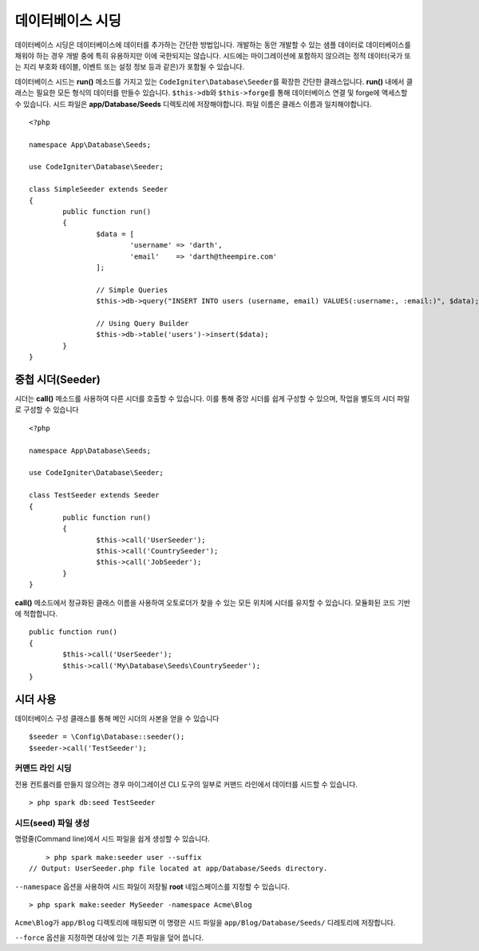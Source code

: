 #######################
데이터베이스 시딩
#######################

데이터베이스 시딩은 데이터베이스에 데이터를 추가하는 간단한 방법입니다.
개발하는 동안 개발할 수 있는 샘플 데이터로 데이터베이스를 채워야 하는 경우 개발 중에 특히 유용하지만 이에 국한되지는 않습니다.
시드에는 마이그레이션에 포함하지 않으려는 정적 데이터(국가 또는 지리 부호화 테이블, 이벤트 또는 설정 정보 등과 같은)가 포함될 수 있습니다.

데이터베이스 시드는 **run()** 메소드를 가지고 있는 ``CodeIgniter\Database\Seeder``\ 를 확장한 간단한 클래스입니다.
**run()** 내에서 클래스는 필요한 모든 형식의 데이터를 만들수 있습니다.
``$this->db``\ 와 ``$this->forge``\ 를 통해 데이터베이스 연결 및 forge에 액세스할 수 있습니다.
시드 파일은 **app/Database/Seeds** 디렉토리에 저장해야합니다. 
파일 이름은 클래스 이름과 일치해야합니다.

::

	<?php

	namespace App\Database\Seeds;

	use CodeIgniter\Database\Seeder;

	class SimpleSeeder extends Seeder
	{
		public function run()
		{
			$data = [
				'username' => 'darth',
				'email'    => 'darth@theempire.com'
			];

			// Simple Queries
			$this->db->query("INSERT INTO users (username, email) VALUES(:username:, :email:)", $data);

			// Using Query Builder
			$this->db->table('users')->insert($data);
		}
	}

중첩 시더(Seeder)
====================

시더는 **call()** 메소드를 사용하여 다른 시더를 호출할 수 있습니다. 
이를 통해 중앙 시더를 쉽게 구성할 수 있으며, 작업을 별도의 시더 파일로 구성할 수 있습니다

::

	<?php

	namespace App\Database\Seeds;

	use CodeIgniter\Database\Seeder;

	class TestSeeder extends Seeder
	{
		public function run()
		{
			$this->call('UserSeeder');
			$this->call('CountrySeeder');
			$this->call('JobSeeder');
		}
	}

**call()** 메소드에서 정규화된 클래스 이름을 사용하여 오토로더가 찾을 수 있는 모든 위치에 시더를 유지할 수 있습니다. 
모듈화된 코드 기반에 적합합니다.

::

	public function run()
	{
		$this->call('UserSeeder');
		$this->call('My\Database\Seeds\CountrySeeder');
	}

시더 사용
=============

데이터베이스 구성 클래스를 통해 메인 시더의 사본을 얻을 수 있습니다

::

	$seeder = \Config\Database::seeder();
	$seeder->call('TestSeeder');

커맨드 라인 시딩
--------------------

전용 컨트롤러를 만들지 않으려는 경우 마이그레이션 CLI 도구의 일부로 커맨드 라인에서 데이터를 시드할 수 있습니다.

::

	> php spark db:seed TestSeeder

시드(seed) 파일 생성
---------------------

명령줄(Command line)에서 시드 파일을 쉽게 생성할 수 있습니다.

::

	> php spark make:seeder user --suffix
    // Output: UserSeeder.php file located at app/Database/Seeds directory.

``--namespace`` 옵션을 사용하여 시드 파일이 저장될 **root** 네임스페이스를 지정할 수 있습니다.

::

	> php spark make:seeder MySeeder -namespace Acme\Blog

``Acme\Blog``\ 가 ``app/Blog`` 디렉토리에 매핑되면 이 명령은 시드 파일을 ``app/Blog/Database/Seeds/`` 디레토리에 저장합니다.

``--force`` 옵션을 지정하면 대상에 있는 기존 파일을 덮어 씁니다.
